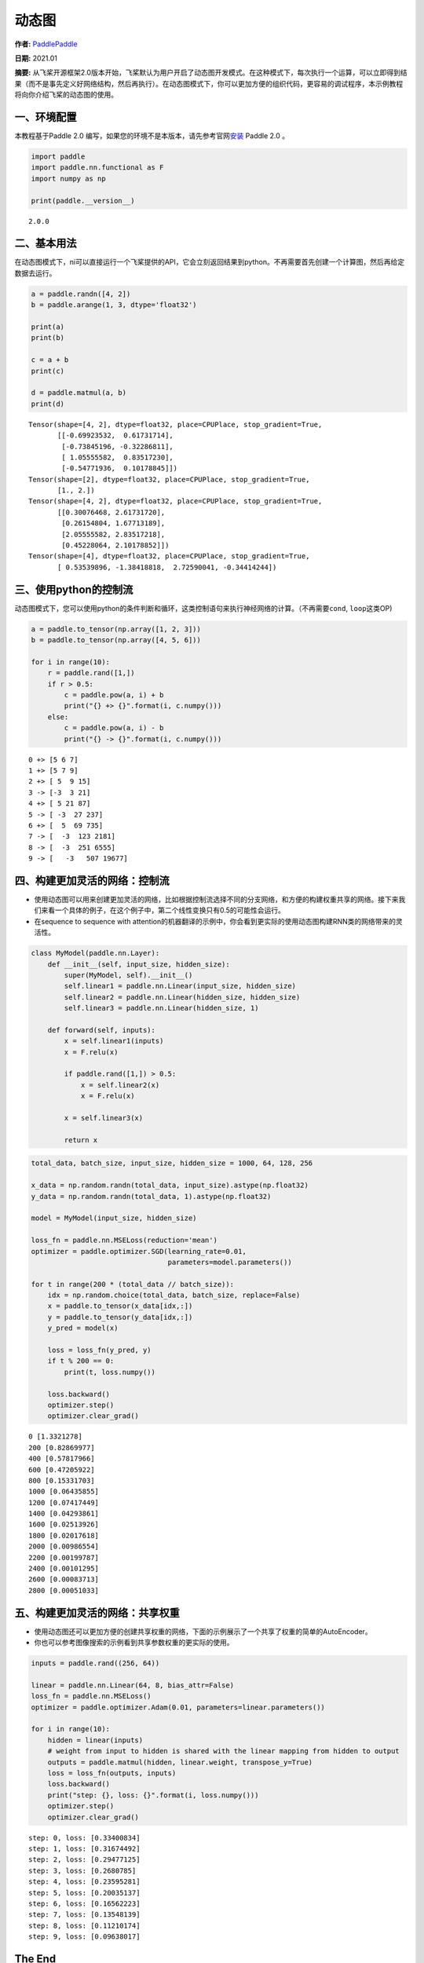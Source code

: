 动态图
======

**作者:** `PaddlePaddle <https://github.com/PaddlePaddle>`__ 

**日期:** 2021.01 

**摘要:** 从飞桨开源框架2.0版本开始，飞桨默认为用户开启了动态图开发模式。在这种模式下，每次执行一个运算，可以立即得到结果（而不是事先定义好网络结构，然后再执行）。在动态图模式下，你可以更加方便的组织代码，更容易的调试程序，本示例教程将向你介绍飞桨的动态图的使用。

一、环境配置
------------

本教程基于Paddle 2.0
编写，如果您的环境不是本版本，请先参考官网\ `安装 <https://www.paddlepaddle.org.cn/install/quick>`__
Paddle 2.0 。

.. code:: ipython3

    import paddle
    import paddle.nn.functional as F
    import numpy as np
    
    print(paddle.__version__)


.. parsed-literal::

    2.0.0


二、基本用法
------------

在动态图模式下，ni可以直接运行一个飞桨提供的API，它会立刻返回结果到python。不再需要首先创建一个计算图，然后再给定数据去运行。

.. code:: ipython3

    a = paddle.randn([4, 2])
    b = paddle.arange(1, 3, dtype='float32')
    
    print(a)
    print(b)
    
    c = a + b
    print(c)
    
    d = paddle.matmul(a, b)
    print(d)


.. parsed-literal::

    Tensor(shape=[4, 2], dtype=float32, place=CPUPlace, stop_gradient=True,
           [[-0.69923532,  0.61731714],
            [-0.73845196, -0.32286811],
            [ 1.05555582,  0.83517230],
            [-0.54771936,  0.10178845]])
    Tensor(shape=[2], dtype=float32, place=CPUPlace, stop_gradient=True,
           [1., 2.])
    Tensor(shape=[4, 2], dtype=float32, place=CPUPlace, stop_gradient=True,
           [[0.30076468, 2.61731720],
            [0.26154804, 1.67713189],
            [2.05555582, 2.83517218],
            [0.45228064, 2.10178852]])
    Tensor(shape=[4], dtype=float32, place=CPUPlace, stop_gradient=True,
           [ 0.53539896, -1.38418818,  2.72590041, -0.34414244])


三、使用python的控制流
----------------------

动态图模式下，您可以使用python的条件判断和循环，这类控制语句来执行神经网络的计算。（不再需要\ ``cond``,
``loop``\ 这类OP)

.. code:: ipython3

    a = paddle.to_tensor(np.array([1, 2, 3]))
    b = paddle.to_tensor(np.array([4, 5, 6]))
    
    for i in range(10):
        r = paddle.rand([1,])
        if r > 0.5:
            c = paddle.pow(a, i) + b
            print("{} +> {}".format(i, c.numpy()))
        else:
            c = paddle.pow(a, i) - b
            print("{} -> {}".format(i, c.numpy()))



.. parsed-literal::

    0 +> [5 6 7]
    1 +> [5 7 9]
    2 +> [ 5  9 15]
    3 -> [-3  3 21]
    4 +> [ 5 21 87]
    5 -> [ -3  27 237]
    6 +> [  5  69 735]
    7 -> [  -3  123 2181]
    8 -> [  -3  251 6555]
    9 -> [   -3   507 19677]


四、构建更加灵活的网络：控制流
------------------------------

-  使用动态图可以用来创建更加灵活的网络，比如根据控制流选择不同的分支网络，和方便的构建权重共享的网络。接下来我们来看一个具体的例子，在这个例子中，第二个线性变换只有0.5的可能性会运行。
-  在sequence to sequence with
   attention的机器翻译的示例中，你会看到更实际的使用动态图构建RNN类的网络带来的灵活性。

.. code:: ipython3

    class MyModel(paddle.nn.Layer):
        def __init__(self, input_size, hidden_size):
            super(MyModel, self).__init__()
            self.linear1 = paddle.nn.Linear(input_size, hidden_size)
            self.linear2 = paddle.nn.Linear(hidden_size, hidden_size)
            self.linear3 = paddle.nn.Linear(hidden_size, 1)
    
        def forward(self, inputs):
            x = self.linear1(inputs)
            x = F.relu(x)
    
            if paddle.rand([1,]) > 0.5: 
                x = self.linear2(x)
                x = F.relu(x)
    
            x = self.linear3(x)
            
            return x     

.. code:: ipython3

    total_data, batch_size, input_size, hidden_size = 1000, 64, 128, 256
    
    x_data = np.random.randn(total_data, input_size).astype(np.float32)
    y_data = np.random.randn(total_data, 1).astype(np.float32)
    
    model = MyModel(input_size, hidden_size)
    
    loss_fn = paddle.nn.MSELoss(reduction='mean')
    optimizer = paddle.optimizer.SGD(learning_rate=0.01, 
                                     parameters=model.parameters())
    
    for t in range(200 * (total_data // batch_size)):
        idx = np.random.choice(total_data, batch_size, replace=False)
        x = paddle.to_tensor(x_data[idx,:])
        y = paddle.to_tensor(y_data[idx,:])
        y_pred = model(x)
    
        loss = loss_fn(y_pred, y)
        if t % 200 == 0:
            print(t, loss.numpy())
    
        loss.backward()
        optimizer.step()
        optimizer.clear_grad()


.. parsed-literal::

    0 [1.3321278]
    200 [0.82869977]
    400 [0.57817966]
    600 [0.47205922]
    800 [0.15331703]
    1000 [0.06435855]
    1200 [0.07417449]
    1400 [0.04293861]
    1600 [0.02513926]
    1800 [0.02017618]
    2000 [0.00986554]
    2200 [0.00199787]
    2400 [0.00101295]
    2600 [0.00083713]
    2800 [0.00051033]


五、构建更加灵活的网络：共享权重
--------------------------------

-  使用动态图还可以更加方便的创建共享权重的网络，下面的示例展示了一个共享了权重的简单的AutoEncoder。
-  你也可以参考图像搜索的示例看到共享参数权重的更实际的使用。

.. code:: ipython3

    inputs = paddle.rand((256, 64))
    
    linear = paddle.nn.Linear(64, 8, bias_attr=False)
    loss_fn = paddle.nn.MSELoss()
    optimizer = paddle.optimizer.Adam(0.01, parameters=linear.parameters())
    
    for i in range(10):
        hidden = linear(inputs)
        # weight from input to hidden is shared with the linear mapping from hidden to output
        outputs = paddle.matmul(hidden, linear.weight, transpose_y=True) 
        loss = loss_fn(outputs, inputs)
        loss.backward()
        print("step: {}, loss: {}".format(i, loss.numpy()))
        optimizer.step()
        optimizer.clear_grad()


.. parsed-literal::

    step: 0, loss: [0.33400834]
    step: 1, loss: [0.31674492]
    step: 2, loss: [0.29477125]
    step: 3, loss: [0.2680785]
    step: 4, loss: [0.23595281]
    step: 5, loss: [0.20035137]
    step: 6, loss: [0.16562223]
    step: 7, loss: [0.13548139]
    step: 8, loss: [0.11210174]
    step: 9, loss: [0.09638017]


The End
-------

可以看到使用动态图带来了更灵活易用的方式来组网和训练。你也可以在【使用注意力机制的LSTM的机器翻译】和【图片检索】两个示例中看到更完整的动态图的实际应用的灵活和便利。
